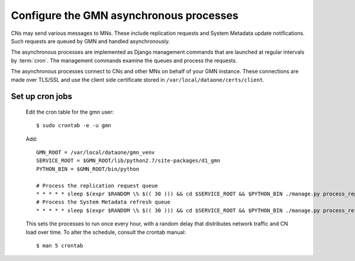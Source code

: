Configure the GMN asynchronous processes
========================================

CNs may send various messages to MNs. These include replication requests and System Metadata update notifications. Such requests are queued by GMN and handled asynchronously.

The asynchronous processes are implemented as Django management commands that are launched at regular intervals by :term:`cron`. The management commands examine the queues and process the requests.

The asynchronous processes connect to CNs and other MNs on behalf of your GMN instance. These connections are made over TLS/SSL and use the client side certificate stored in ``/var/local/dataone/certs/client``.


Set up cron jobs
~~~~~~~~~~~~~~~~

  Edit the cron table for the gmn user::

    $ sudo crontab -e -u gmn

  Add::

    GMN_ROOT = /var/local/dataone/gmn_venv
    SERVICE_ROOT = $GMN_ROOT/lib/python2.7/site-packages/d1_gmn
    PYTHON_BIN = $GMN_ROOT/bin/python

    # Process the replication request queue
    * * * * * sleep $(expr $RANDOM \% $(( 30 ))) && cd $SERVICE_ROOT && $PYTHON_BIN ./manage.py process_replication_queue >> gmn_replication.log 2>&1
    # Process the System Metadata refresh queue
    * * * * * sleep $(expr $RANDOM \% $(( 30 ))) && cd $SERVICE_ROOT && $PYTHON_BIN ./manage.py process_refresh_queue >> gmn_sysmeta.log 2>&1

  This sets the processes to run once every hour, with a random delay that distributes network traffic and CN load over time. To alter the schedule, consult
  the crontab manual::

    $ man 5 crontab

